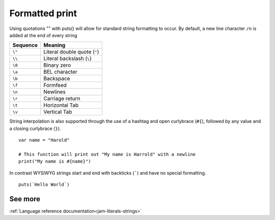 .. _basics-printing:

Formatted print
###############

Using quotations "" with puts() will allow for standard string formatting to 
occur. By default, a new line character ``/n`` is added at the end of every
string

======== ============================
Sequence Meaning
======== ============================
``\"``   Literal double quote (``"``)
``\\``   Literal backslash (``\``)
``\0``   Binary zero
``\a``   BEL character
``\b``   Backspace
``\f``   Formfeed
``\n``   Newlines
``\r``   Carriage return
``\t``   Horizontal Tab
``\v``   Vertical Tab
======== ============================

String interpolation is also supported through the use of a hashtag and open 
curlybrace (``#{``), followed by any value and a closing curlybrace (``}``).

::

    var name = "Harold"

    # This function will print out "My name is Harrold" with a newline
    print("My name is #{name}")

In contrast WYSIWYG strings start and end with backticks (`````) and have no 
special formatting.

::

	puts(`Hello World`)

See more
========
:ref:`Language reference documentation<jam-literals-strings>`